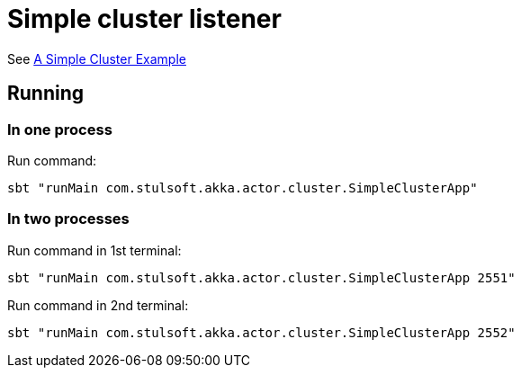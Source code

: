 = Simple cluster listener

See https://doc.akka.io/docs/akka/current/cluster-usage.html?_ga=2.55825195.1211086140.1562940341-1490763741.1562697751#a-simple-cluster-example[A Simple Cluster Example]

== Running

=== In one process

Run command:
[source,script]
----
sbt "runMain com.stulsoft.akka.actor.cluster.SimpleClusterApp"
----

=== In two processes
Run command in 1st terminal:
[source,script]
----
sbt "runMain com.stulsoft.akka.actor.cluster.SimpleClusterApp 2551"
----

Run command in 2nd terminal:
[source,script]
----
sbt "runMain com.stulsoft.akka.actor.cluster.SimpleClusterApp 2552"
----
